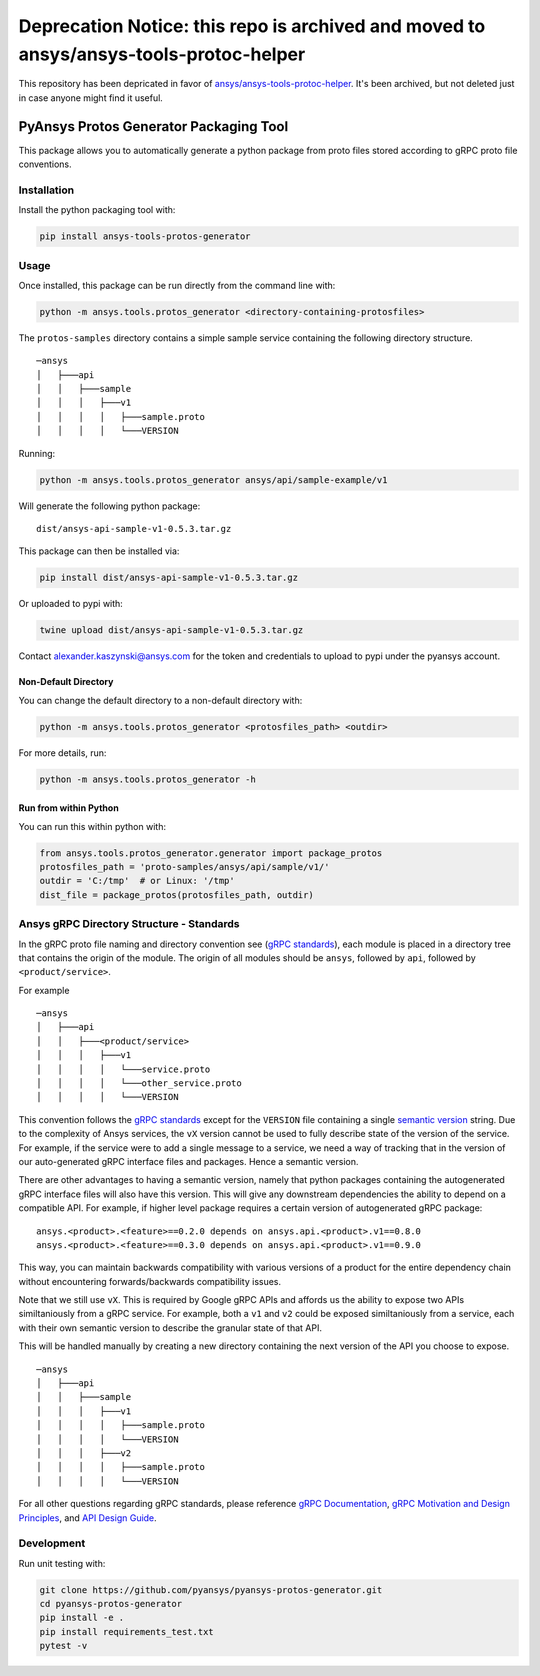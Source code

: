 **Deprecation Notice:** this repo is archived and moved to ansys/ansys-tools-protoc-helper
##########################################################################################
This repository has been depricated in favor of `ansys/ansys-tools-protoc-helper <https://github.com/ansys/ansys-tools-protoc-helper>`_. It's been archived, but not deleted just in case anyone might find it useful.


PyAnsys Protos Generator Packaging Tool
=======================================

This package allows you to automatically generate a python package
from proto files stored according to gRPC proto file conventions.

Installation
------------

Install the python packaging tool with:

.. code::

   pip install ansys-tools-protos-generator


Usage
-----
Once installed, this package can be run directly from the command line with:

.. code::

   python -m ansys.tools.protos_generator <directory-containing-protosfiles>

The ``protos-samples`` directory contains a simple sample service
containing the following directory structure.

::

   ─ansys
   │   ├───api
   │   │   ├───sample
   │   │   │   ├───v1
   │   │   │   │   ├───sample.proto
   │   │   │   │   └───VERSION

Running:

.. code::

   python -m ansys.tools.protos_generator ansys/api/sample-example/v1

Will generate the following python package:

::

   dist/ansys-api-sample-v1-0.5.3.tar.gz

This package can then be installed via:

.. code::

   pip install dist/ansys-api-sample-v1-0.5.3.tar.gz

Or uploaded to pypi with:

.. code::

   twine upload dist/ansys-api-sample-v1-0.5.3.tar.gz

Contact alexander.kaszynski@ansys.com for the token and credentials to
upload to pypi under the pyansys account.


Non-Default Directory
~~~~~~~~~~~~~~~~~~~~~
You can change the default directory to a non-default directory with:

.. code::

   python -m ansys.tools.protos_generator <protosfiles_path> <outdir>

For more details, run:

.. code::

   python -m ansys.tools.protos_generator -h


Run from within Python
~~~~~~~~~~~~~~~~~~~~~~

You can run this within python with:

.. code:: python

   from ansys.tools.protos_generator.generator import package_protos
   protosfiles_path = 'proto-samples/ansys/api/sample/v1/'
   outdir = 'C:/tmp'  # or Linux: '/tmp'
   dist_file = package_protos(protosfiles_path, outdir)


Ansys gRPC Directory Structure - Standards
------------------------------------------

In the gRPC proto file naming and directory convention see (`gRPC
standards <https://grpc.io/docs/>`__), each module is placed in a
directory tree that contains the origin of the module.  The origin of
all modules should be ``ansys``, followed by ``api``, followed by
``<product/service>``.

For example

::

   ─ansys
   │   ├───api
   │   │   ├───<product/service>
   │   │   │   ├───v1
   │   │   │   │   └───service.proto
   │   │   │   │   └───other_service.proto
   │   │   │   │   └───VERSION

This convention follows the `gRPC standards <https://grpc.io/docs/>`__
except for the ``VERSION`` file containing a single `semantic version
<https://semver.org/>`_ string.  Due to the complexity of Ansys
services, the ``vX`` version cannot be used to fully describe state of
the version of the service.  For example, if the service were to add a
single message to a service, we need a way of tracking that in the
version of our auto-generated gRPC interface files and packages.  Hence
a semantic version.

There are other advantages to having a semantic version, namely that
python packages containing the autogenerated gRPC interface files will
also have this version.  This will give any downstream dependencies
the ability to depend on a compatible API.  For example, if higher
level package requires a certain version of autogenerated gRPC
package:

::

   ansys.<product>.<feature>==0.2.0 depends on ansys.api.<product>.v1==0.8.0
   ansys.<product>.<feature>==0.3.0 depends on ansys.api.<product>.v1==0.9.0

This way, you can maintain backwards compatibility with various
versions of a product for the entire dependency chain without
encountering forwards/backwards compatibility issues.

Note that we still use ``vX``.  This is required by Google gRPC APIs
and affords us the ability to expose two APIs similtaniously from a
gRPC service.  For example, both a ``v1`` and ``v2`` could be exposed
similtaniously from a service, each with their own semantic version to
describe the granular state of that API.

This will be handled manually by creating a new directory containing
the next version of the API you choose to expose.

::

   ─ansys
   │   ├───api
   │   │   ├───sample
   │   │   │   ├───v1
   │   │   │   │   ├───sample.proto
   │   │   │   │   └───VERSION
   │   │   │   ├───v2
   │   │   │   │   ├───sample.proto
   │   │   │   │   └───VERSION


For all other questions regarding gRPC standards, please reference
`gRPC Documentation <https://grpc.io/docs/>`__, `gRPC Motivation and
Design Principles <https://grpc.io/blog/principles/>`_, and `API
Design Guide <https://cloud.google.com/apis/design>`_.


Development
-----------
Run unit testing with:

.. code::

   git clone https://github.com/pyansys/pyansys-protos-generator.git
   cd pyansys-protos-generator
   pip install -e .
   pip install requirements_test.txt
   pytest -v
